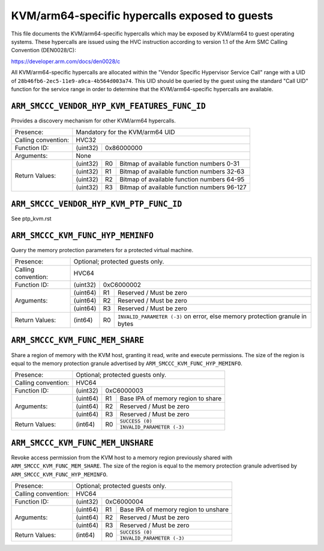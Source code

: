 .. SPDX-License-Identifier: GPL-2.0

===============================================
KVM/arm64-specific hypercalls exposed to guests
===============================================

This file documents the KVM/arm64-specific hypercalls which may be
exposed by KVM/arm64 to guest operating systems. These hypercalls are
issued using the HVC instruction according to version 1.1 of the Arm SMC
Calling Convention (DEN0028/C):

https://developer.arm.com/docs/den0028/c

All KVM/arm64-specific hypercalls are allocated within the "Vendor
Specific Hypervisor Service Call" range with a UID of
``28b46fb6-2ec5-11e9-a9ca-4b564d003a74``. This UID should be queried by the
guest using the standard "Call UID" function for the service range in
order to determine that the KVM/arm64-specific hypercalls are available.

``ARM_SMCCC_VENDOR_HYP_KVM_FEATURES_FUNC_ID``
---------------------------------------------

Provides a discovery mechanism for other KVM/arm64 hypercalls.

+---------------------+-------------------------------------------------------------+
| Presence:           | Mandatory for the KVM/arm64 UID                             |
+---------------------+-------------------------------------------------------------+
| Calling convention: | HVC32                                                       |
+---------------------+----------+--------------------------------------------------+
| Function ID:        | (uint32) | 0x86000000                                       |
+---------------------+----------+--------------------------------------------------+
| Arguments:          | None                                                        |
+---------------------+----------+----+---------------------------------------------+
| Return Values:      | (uint32) | R0 | Bitmap of available function numbers 0-31   |
|                     +----------+----+---------------------------------------------+
|                     | (uint32) | R1 | Bitmap of available function numbers 32-63  |
|                     +----------+----+---------------------------------------------+
|                     | (uint32) | R2 | Bitmap of available function numbers 64-95  |
|                     +----------+----+---------------------------------------------+
|                     | (uint32) | R3 | Bitmap of available function numbers 96-127 |
+---------------------+----------+----+---------------------------------------------+

``ARM_SMCCC_VENDOR_HYP_KVM_PTP_FUNC_ID``
----------------------------------------

See ptp_kvm.rst

``ARM_SMCCC_KVM_FUNC_HYP_MEMINFO``
----------------------------------

Query the memory protection parameters for a protected virtual machine.

+---------------------+-------------------------------------------------------------+
| Presence:           | Optional; protected guests only.                            |
+---------------------+-------------------------------------------------------------+
| Calling convention: | HVC64                                                       |
+---------------------+----------+--------------------------------------------------+
| Function ID:        | (uint32) | 0xC6000002                                       |
+---------------------+----------+----+---------------------------------------------+
| Arguments:          | (uint64) | R1 | Reserved / Must be zero                     |
|                     +----------+----+---------------------------------------------+
|                     | (uint64) | R2 | Reserved / Must be zero                     |
|                     +----------+----+---------------------------------------------+
|                     | (uint64) | R3 | Reserved / Must be zero                     |
+---------------------+----------+----+---------------------------------------------+
| Return Values:      | (int64)  | R0 | ``INVALID_PARAMETER (-3)`` on error, else   |
|                     |          |    | memory protection granule in bytes          |
+---------------------+----------+----+---------------------------------------------+

``ARM_SMCCC_KVM_FUNC_MEM_SHARE``
--------------------------------

Share a region of memory with the KVM host, granting it read, write and execute
permissions. The size of the region is equal to the memory protection granule
advertised by ``ARM_SMCCC_KVM_FUNC_HYP_MEMINFO``.

+---------------------+-------------------------------------------------------------+
| Presence:           | Optional; protected guests only.                            |
+---------------------+-------------------------------------------------------------+
| Calling convention: | HVC64                                                       |
+---------------------+----------+--------------------------------------------------+
| Function ID:        | (uint32) | 0xC6000003                                       |
+---------------------+----------+----+---------------------------------------------+
| Arguments:          | (uint64) | R1 | Base IPA of memory region to share          |
|                     +----------+----+---------------------------------------------+
|                     | (uint64) | R2 | Reserved / Must be zero                     |
|                     +----------+----+---------------------------------------------+
|                     | (uint64) | R3 | Reserved / Must be zero                     |
+---------------------+----------+----+---------------------------------------------+
| Return Values:      | (int64)  | R0 | ``SUCCESS (0)``                             |
|                     |          |    +---------------------------------------------+
|                     |          |    | ``INVALID_PARAMETER (-3)``                  |
+---------------------+----------+----+---------------------------------------------+

``ARM_SMCCC_KVM_FUNC_MEM_UNSHARE``
----------------------------------

Revoke access permission from the KVM host to a memory region previously shared
with ``ARM_SMCCC_KVM_FUNC_MEM_SHARE``. The size of the region is equal to the
memory protection granule advertised by ``ARM_SMCCC_KVM_FUNC_HYP_MEMINFO``.

+---------------------+-------------------------------------------------------------+
| Presence:           | Optional; protected guests only.                            |
+---------------------+-------------------------------------------------------------+
| Calling convention: | HVC64                                                       |
+---------------------+----------+--------------------------------------------------+
| Function ID:        | (uint32) | 0xC6000004                                       |
+---------------------+----------+----+---------------------------------------------+
| Arguments:          | (uint64) | R1 | Base IPA of memory region to unshare        |
|                     +----------+----+---------------------------------------------+
|                     | (uint64) | R2 | Reserved / Must be zero                     |
|                     +----------+----+---------------------------------------------+
|                     | (uint64) | R3 | Reserved / Must be zero                     |
+---------------------+----------+----+---------------------------------------------+
| Return Values:      | (int64)  | R0 | ``SUCCESS (0)``                             |
|                     |          |    +---------------------------------------------+
|                     |          |    | ``INVALID_PARAMETER (-3)``                  |
+---------------------+----------+----+---------------------------------------------+
